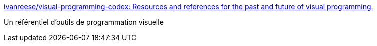 :jbake-type: post
:jbake-status: published
:jbake-title: ivanreese/visual-programming-codex: Resources and references for the past and future of visual programming.
:jbake-tags: visual,programming,catalog,_mois_juin,_année_2019
:jbake-date: 2019-06-30
:jbake-depth: ../
:jbake-uri: shaarli/1561921983000.adoc
:jbake-source: https://nicolas-delsaux.hd.free.fr/Shaarli?searchterm=https%3A%2F%2Fgithub.com%2Fivanreese%2Fvisual-programming-codex&searchtags=visual+programming+catalog+_mois_juin+_ann%C3%A9e_2019
:jbake-style: shaarli

https://github.com/ivanreese/visual-programming-codex[ivanreese/visual-programming-codex: Resources and references for the past and future of visual programming.]

Un référentiel d'outils de programmation visuelle
